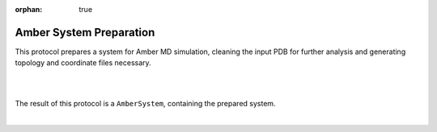 :orphan: true

.. _amber-system_preparation:

###############################################################
Amber System Preparation
###############################################################
This protocol prepares a system for Amber MD simulation, cleaning the input PDB for further analysis and generating topology and coordinate files necessary.

|

.. image:: ../../../../_static/images/plugins/amber/amber_form2.png
   :alt: amber form2

|

The result of this protocol is a ``AmberSystem``, containing the prepared system.

| 
